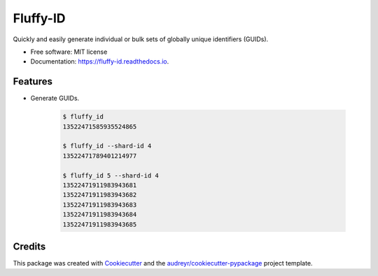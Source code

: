 ==============
Fluffy-ID
==============


.. image:: https://img.shields.io/pypi/v/fluffy_id.svg
        :target: https://pypi.python.org/pypi/fluffy_id

.. image:: https://img.shields.io/travis/yoophi/fluffy_id.svg
        :target: https://travis-ci.com/yoophi/fluffy_id

.. image:: https://readthedocs.org/projects/fluffy-id/badge/?version=latest
        :target: https://fluffy-id.readthedocs.io/en/latest/?badge=latest
        :alt: Documentation Status




Quickly and easily generate individual or bulk sets of globally unique identifiers (GUIDs).


* Free software: MIT license
* Documentation: https://fluffy-id.readthedocs.io.


Features
--------

* Generate GUIDs.

   .. code:: sh

      $ fluffy_id
      13522471585935524865

      $ fluffy_id --shard-id 4
      13522471789401214977

      $ fluffy_id 5 --shard-id 4
      13522471911983943681
      13522471911983943682
      13522471911983943683
      13522471911983943684
      13522471911983943685


Credits
-------

This package was created with Cookiecutter_ and the `audreyr/cookiecutter-pypackage`_ project template.

.. _Cookiecutter: https://github.com/audreyr/cookiecutter
.. _`audreyr/cookiecutter-pypackage`: https://github.com/audreyr/cookiecutter-pypackage

